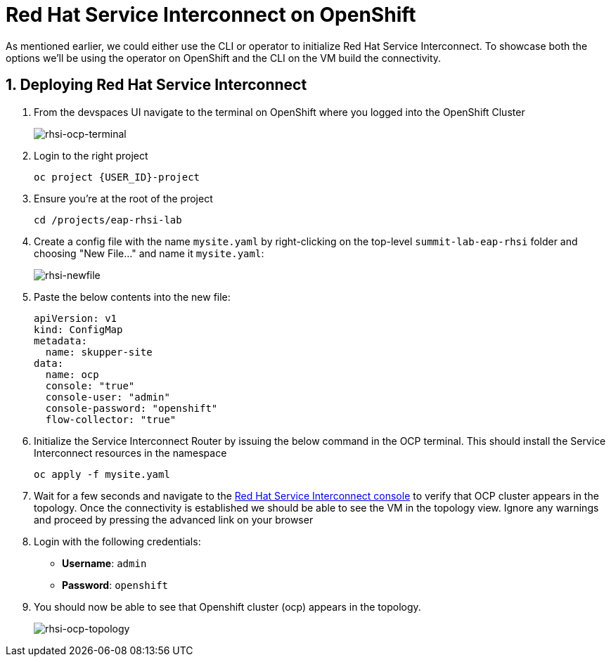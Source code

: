 # Red Hat Service Interconnect on OpenShift

As mentioned earlier, we could either use the CLI or operator to initialize Red Hat Service Interconnect. To showcase both the options we'll be using the operator on OpenShift and the CLI on the VM build the connectivity.

## 1. Deploying Red Hat Service Interconnect

. From the devspaces UI navigate to the terminal on OpenShift where you logged into the OpenShift Cluster
+
image::rhsi-ocp-terminal.png[rhsi-ocp-terminal]

. Login to the right project
+
[source,sh,role="copypaste",subs=attributes+]
----
oc project {USER_ID}-project
----

. Ensure you're at the root of the project
+
[source,sh,role="copypaste"]
----
cd /projects/eap-rhsi-lab
----

. Create a config file with the name `mysite.yaml` by right-clicking on the top-level `summit-lab-eap-rhsi` folder and choosing "New File..." and name it `mysite.yaml`:
+
image::rhsi-newfile.png[rhsi-newfile]

. Paste the below contents into the new file:
+
[source,yaml,role="copypaste"]
----
apiVersion: v1
kind: ConfigMap
metadata:
  name: skupper-site
data:
  name: ocp
  console: "true"
  console-user: "admin"
  console-password: "openshift"
  flow-collector: "true"
----

. Initialize the Service Interconnect Router by issuing the below command in the OCP terminal. This should install the Service Interconnect resources in the namespace
+
[source,sh,role="copypaste",subs=attributes+]
----
oc apply -f mysite.yaml
----

. Wait for a few seconds and navigate to the https://skupper-{openshift_cluster_user_name}-project.{openshift_cluster_ingress_domain}/#/topology[Red Hat Service Interconnect console^] to verify that OCP cluster appears in the topology. Once the connectivity is established we should be able to see the VM in the topology view. Ignore any warnings and proceed by pressing the advanced link on your browser

. Login with the following credentials:
+
* *Username*: `admin`
* *Password*: `openshift`

. You should now be able to see that Openshift cluster (ocp) appears in the topology.
+
image::rhsi-ocp-topology.png[rhsi-ocp-topology]
